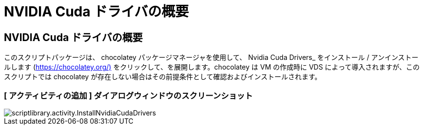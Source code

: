 = NVIDIA Cuda ドライバの概要
:allow-uri-read: 




== NVIDIA Cuda ドライバの概要

このスクリプトパッケージは、 chocolatey パッケージマネージャを使用して、 Nvidia Cuda Drivers_ をインストール / アンインストールします (https://chocolatey.org/)[] をクリックして、を展開します。chocolatey は VM の作成時に VDS によって導入されますが、このスクリプトでは chocolatey が存在しない場合はその前提条件として確認およびインストールされます。



=== [ アクティビティの追加 ] ダイアログウィンドウのスクリーンショット

image::scriptlibrary.activity.InstallNvidiaCudaDrivers.png[scriptlibrary.activity.InstallNvidiaCudaDrivers]
